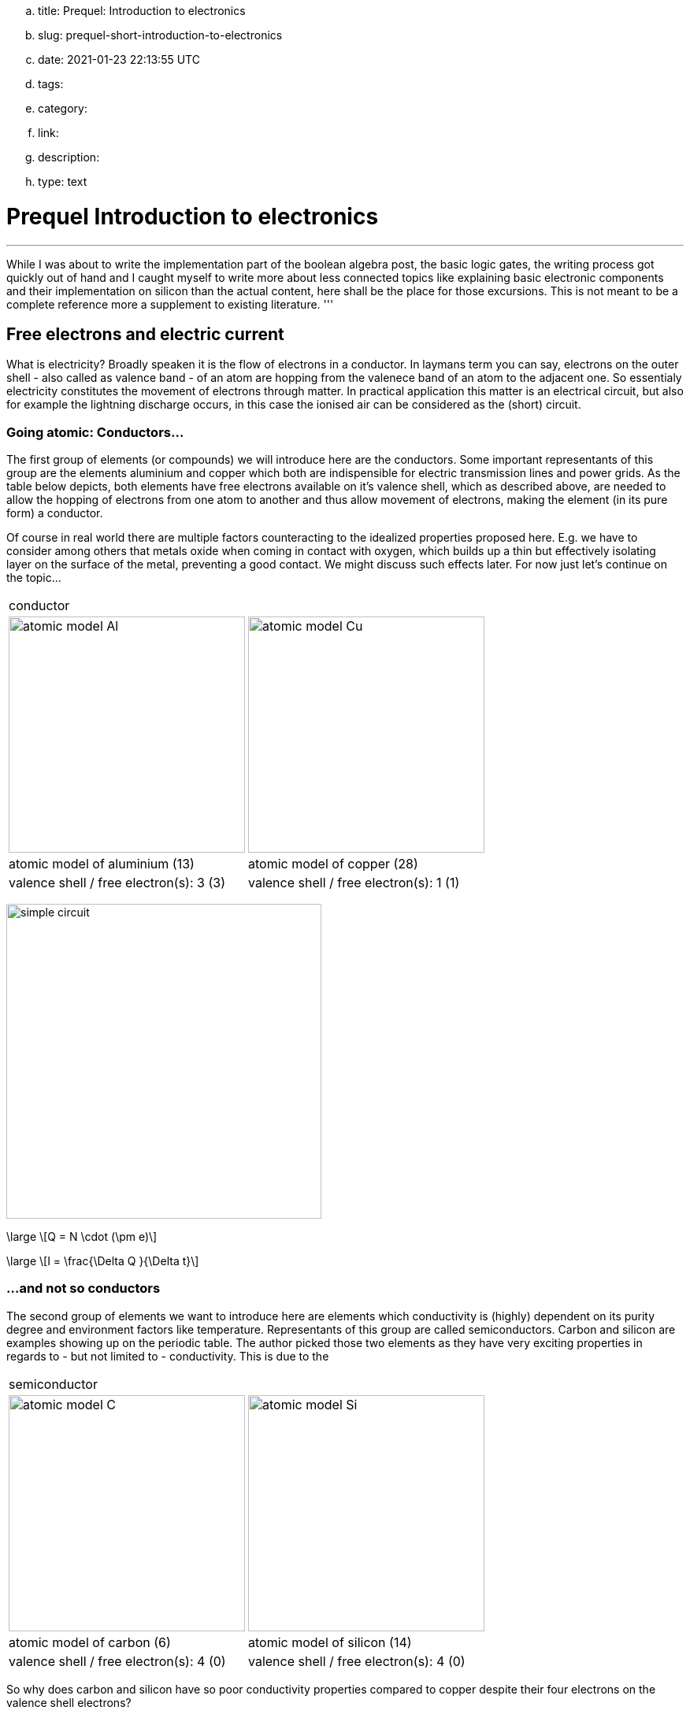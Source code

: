 .. title: Prequel: Introduction to electronics
.. slug: prequel-short-introduction-to-electronics
.. date: 2021-01-23 22:13:55 UTC
.. tags: 
.. category: 
.. link: 
.. description: 
.. type: text

= Prequel Introduction to electronics 

'''
While I was about to write the implementation part of the boolean algebra post, the basic logic 
gates, the writing process got quickly out of hand and I caught myself to write more about less connected
topics like explaining basic electronic components and their implementation on silicon than the actual content,
here shall be the place for those excursions. This is not meant to be a complete reference more a supplement to
existing literature.
'''

== Free electrons and electric current

What is electricity? Broadly speaken it is the flow of electrons in a conductor. In laymans term you can say,
electrons on the outer shell - also called as valence band - of an atom are hopping from the valenece band 
of an atom to the adjacent one. So essentialy electricity constitutes the movement of electrons through matter.
In practical application this matter is an electrical circuit, but also for example the lightning discharge 
occurs, in this case the ionised air can be considered as the (short) circuit.

////
write about it

The table below shows the atomic models of carbon, silicon, and copper conductor. The author chooses those elements
based on their interesting properties. Carbon and silicon belong to the group of semiconductors while copper is known
as excellent conductor. The conductivity of semiconductors is variable to a wide degree, dependent on its degree of purity and temperature

////

=== Going atomic: Conductors...

The first group of elements (or compounds) we will introduce here are the conductors.
Some important representants of this group are the elements aluminium and copper
which both are indispensible for electric transmission lines and power grids.
As the table below depicts, both elements have free electrons available on it's valence
shell, which as described above, are needed to allow the hopping of electrons from one atom 
to another and thus allow movement of electrons, making the element (in its pure form) a conductor.

Of course in real world there are multiple factors counteracting to the idealized properties
proposed here. E.g. we have to consider among others that metals oxide when coming in contact 
with oxygen, which builds up a thin but effectively isolating layer on the surface of the metal,
preventing a good contact. We might discuss such effects later. For now just let's continue on the topic...

[width="100%" cols="a,a"]
|=====
2+>| conductor
| image:../images/electronic_basics/atomic_model_Al.svg[width="300px"]
| image:../images/electronic_basics/atomic_model_Cu.svg[width="300px"]
| atomic model of aluminium (13) | atomic model of copper (28)
| valence shell / free electron(s): 3 (3) | valence shell / free electron(s): 1 (1)
|=====

image:../images/electronic_basics/simple_circuit.svg[width="400px"]


["latex", "../images/electronic_basics/elemental_charge.svg", imgfmt="svg"]
\large \[Q = N \cdot (\pm e)\]

["latex", "../images/electronic_basics/current.svg", imgfmt="svg"]
\large \[I = \frac{\Delta Q }{\Delta t}\]



=== ...and not so conductors

The second group of elements we want to introduce here are elements which 
conductivity is (highly) dependent on its purity degree and environment
factors like temperature. Representants of this group are called semiconductors.
Carbon and silicon are examples showing up on the periodic table.
The author picked those two elements as they have very exciting properties 
in regards to - but not limited to - conductivity. This is due to the 


[width="100%" cols="a,a"]
|=====
2+>| semiconductor 
| image:../images/electronic_basics/atomic_model_C.svg[width="300px"]
| image:../images/electronic_basics/atomic_model_Si.svg[width="300px"]
| atomic model of carbon (6) | atomic model of silicon (14)
| valence shell / free electron(s): 4 (0) | valence shell / free electron(s): 4 (0)
|=====


So why does carbon and silicon have so poor conductivity properties compared to copper despite their four electrons 
on the valence shell electrons? 

The answer lies in the simple fact, that both carbon as well as silicon form a lattice, using up all electrons of the valence
shell.


[width="100%" cols="a,a"]
|=====
| covalent bonding of carbon | covalent bonding of silicon 
| image:../images/electronic_basics/covalent_bonding_c.svg[width="400px"]
| image:../images/electronic_basics/covalent_bonding_si.svg[width="400px"]
2+>|semiconductor | conductor
|=====

== Voltage and potential

The table below shows the common symbols for voltage sources. On the left side 
an ideal voltage source is shown, while on the right side a real voltage source 
is  shown. As you can see the real source resembles a battery cell. Of course the
voltage source can differ from an actual battery cell, and also most often is not displayed implicit.

[width="100%" cols="a,a"]
|=====
| ideal voltage source | real voltage source
| image:../images/electronic_basics/ideal_voltage_source.svg[width="150px"]
| image:../images/electronic_basics/real_voltage_source.svg[width="150px"]
|=====

An ideal voltage source provides a voltage of a certain level. 

As we can see in below shown circuit schematics a voltage is just the difference between two potentials.
In the first example (left) the junction at the bottom is choosen as reference point, as it 
is signaled as ground. So the voltage amounts to 1.5V for U_B0 respectively to 3V for U_A0. 
Whereas in the example on the right the junction between the battery cells is choosen as reference point and ground. 
The potential differences we measure  here are: U_A0 = 1.5V and U_B0 =-1.5V.
As a remark dual power supplies like that with - however with a voltage range of 12...15V - are often used for
applications with op-amps.

[width="100%" cols="a,a"]
|=====
| Single power supply | Dual power supply
| image:../images/electronic_basics/potential_l.svg[width="250px"] | image:../images/electronic_basics/potential_ll.svg[width="250px"]
|=====


["latex", "../images/electronic_basics/potentialdifference.svg", imgfmt="svg"]
\large \[U = \phi_{1} - \phi_{0}\]


////
Simple circuit with voltage source and resistor, bridge to next section
////
The next image shows the simplest possible circuit: A voltage source with a resistor in series.
Physically seen every resistor is just a  converter from electrical energy to thermically energy, thus heat. 

Resistors are generally used in circuits to drop the voltage to the desired level, respectively
limit the current flowing between certail paths of a circuits. We will learn about it in the next section.

image:../images/electronic_basics/resistor_circuit.svg[width="250px"]


== Ohm's law and lead resistance 

*Exercise: Measure Resistance* 
To execute the following exercise you need one voltagemeter and one amperemeter (or just two multimeters), a variable voltage source and
some sample wires of different materials but same in length and diameter.
If you do not have the equipment, in theory you could also simulate this exercise in http://qucs.sourceforge.net[Qucs] or 
https://www.analog.com/en/design-center/design-tools-and-calculators/ltspice-simulator.html[LTspice]. 

But as we need to upfront define the parameters of sample wires we want
to measure, this approach kinda torpedoes the purpose of the exercise, of learning how to do an indirect measurement of electrical
resistance.

Connect the equipment according to the figure shown below, with the sample wire as the resistor Rx. 

//.Resistance measurement principal
image:../images/electronic_basics/resistance_measurement_l.svg[width=550]


Now, for every wire measure the voltage and the current and plot a graph of it with voltage on x-axis and current on y-axis. 
You will see that for different materials, you get a linear graph but with a different slope. So you have find a relation 
between voltage current and resistance. In addition after measuring the different wires you can also use pen & paper: draw a line with 
a pencil or scribble a small area. Now connect these with the probes of the measurement assembly. You will see, that also
the graphit trace work as a conductor - not an optimal one but a conductor. 

This observance leads us to the most important formula you will encounter in an electrical engineering 101 course, Ohm's law.

["latex","../images/electronic_basics/ohms_law.svg" ,imgfmt="svg"]
\large \[ R [\Omega] = \frac{U [V]}{I [A]}\]

// .Ohm's law
// :figure-caption: Equation

When we rearrange this equation to its simpler interpretable form, U = R·I, we recognize, that the voltage drop (U) on the Resistor corresponds 
to the resistance value ( R) times the current flowing thru (I). We did not speak about the current yet and we will postpone this to a later section.
As indicated in the brakets the unit of Resistance is Ω.
// Todo: write more about / to the ohms law.

////
Add rules for series and parallel wiring
////
In the image below the rules for series and parallel connection of resistors are shown.

image:../images/electronic_basics/resistor_rules.svg[width="500px"]

For the series connection the values simply adds up like we have seen it for the voltage sources,
while for the parallel connection see same applies, however for the conductance G which is the reciproce
of the resistance R and measured in S(iemens).

////
Add explanation for parallel connection
////


So we discovered that the materials differ in their electrical conductivity - which is the reciprocal of the electrical resistance -
some are good (conductor) some are pretty bad and unusable (non-conductor) but nevertheless useful as dielectric, as we will see in
the next section and some in between. 
We also need to note, of course that the conductivity is not only dependent on the material itself but also its geometries (further it is
also dependent on the temperature, but I will not go into this here), you know we handle with physics, so another useful formula / equation 
in this context is the following.

["latex","../images/electronic_basics/wire_resistance.svg" ,imgfmt="svg"]
\large \[ R = \frac{\rho L}{A}\]


For the most common rectangle form - like a strip conductor on a PCB  - area A resolves to width times height

["latex","../images/electronic_basics/strip_resistance.svg" ,imgfmt="svg"]
\large \[ R = \frac{\rho L}{A} = \frac{\rho L}{w \cdot h}\]


So the total resistance of a wire or a strip conductor on a PCB is dependent upon the specific resistivity ρ, the length
of the conductor and the area used to transfer the current. Logically the specific resistivity as well as the length of the conductor 
increases the resistance while the area counteracts it.

*Why do we need to know this?*

At this point you may ask why it is important to know this if we can just pull a schematic of our DIY project and realize it with discrete components 
on a breakout board- the answer is simple scale - it might work for this simple hobbyist example but lack scalibility,costs and / or reliability.

The further we get down on scale the more important parasitic effects become - we will learn about it in the subsequent sections.

'''
Resistance measurement

Below figure shows the principal of resistance measurement applied within a digital multimeter - leaving aside the range switch.
On the left side we have a constant current source, in the middle the resistor - or wire under measurement and on the left 
a voltmeter measuring the voltage. As with the constant current source the overall current in the circuit is known, the resistance 
can be scaled from that with the voltage measured.

// .Resistance measurement applied in a digital multimeter
image:../images/electronic_basics/resistance_measurement_ll.svg[width=550]

'''

=== The Resistor

The electrical component itself comes in all shapes and sizes dependent on the area of application.
the miniature ones for surface mounted devices technique, used in all higher integrated electronic devices, 
the average 1/4 Watt resistor based on coal with 5 percent tolerance ( in the picture below shown central) 
and the more precise metal film resistors with 1 percent tolerance (blue, shown right in the picture).
There are resistors with mechanically adjustable resistance called potentiometer (like the ones shown left in the picture )
Other types are varistor where the resistance is dependent upon the voltage applied, some other types like 
NTC / PTC depending on the temperature.

image:../images/electronic_basics/discrete_resistors_edit.jpg[width=550]

image:../images/electronic_basics/smd_example.jpg[width=300]

////Explain structure and costruction of smd resistors////

//// 
Explain this whole thing on a physical level 
rho and geometry thing (same for Capacitors and coils)
Why? Because mostly we not only handle lumped components
but rather distributed ones - especially in HF but dont get 
me started about HF. Network thingies also - Why do we need this? 
////

////
Electrostatic field and capacitance 
////

////
C= Q/U_c , also integral 
////

=== The Capacitor




